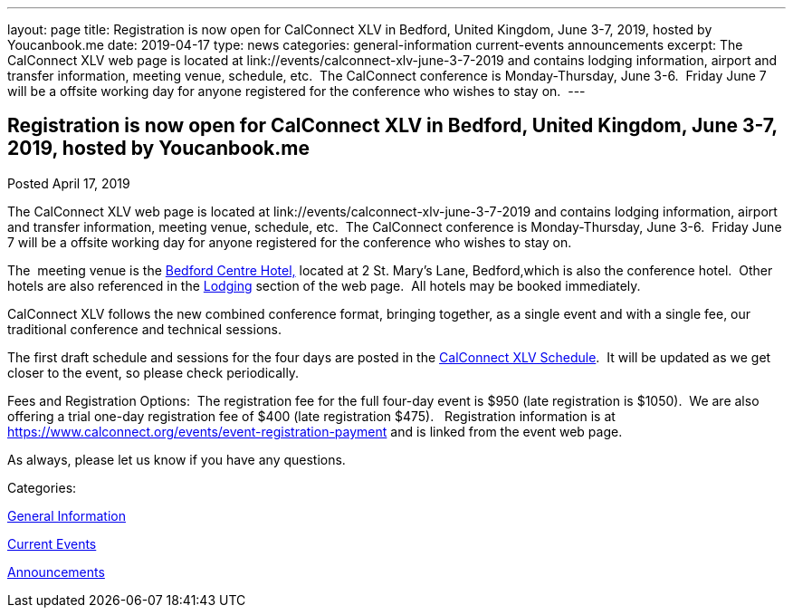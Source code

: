 ---
layout: page
title: Registration is now open  for CalConnect XLV in Bedford, United Kingdom, June 3-7, 2019, hosted by Youcanbook.me
date: 2019-04-17
type: news
categories: general-information current-events announcements
excerpt: The CalConnect XLV web page is located at link://events/calconnect-xlv-june-3-7-2019 and contains lodging information, airport and transfer information, meeting venue, schedule, etc.  The CalConnect conference is Monday-Thursday, June 3-6.  Friday June 7 will be a offsite working day for anyone registered for the conference who wishes to stay on. 
---

== Registration is now open  for CalConnect XLV in Bedford, United Kingdom, June 3-7, 2019, hosted by Youcanbook.me

[[node-507]]
Posted April 17, 2019 

The CalConnect XLV web page is located at link://events/calconnect-xlv-june-3-7-2019 and contains lodging information, airport and transfer information, meeting venue, schedule, etc.&nbsp; The CalConnect conference is Monday-Thursday, June 3-6.&nbsp; Friday June 7 will be a offsite working day for anyone registered for the conference who wishes to stay on.&nbsp;

The&nbsp; meeting venue is the https://www.booking.com/hotel/gb/bedfordmoathouse.en-gb.html[Bedford Centre Hotel,] located at 2 St. Mary's Lane, Bedford,which is also the conference hotel.&nbsp; Other hotels are also referenced in the link://events/calconnect-xlv-june-3-7-2019#lodging[Lodging] section of the web page.&nbsp; All hotels may be booked immediately.

CalConnect XLV follows the new combined conference format, bringing together, as a single event and with a single fee, our traditional conference and technical sessions.&nbsp;

The first draft schedule and sessions for the four days are posted in the link://events/calconnect-xlv-june-3-7-2019#conference-schedule[CalConnect XLV Schedule].&nbsp; It will be updated as we get closer to the event, so please check periodically.

Fees and Registration Options:&nbsp; The registration fee for the full four-day event is $950 (late registration is $1050).&nbsp; We are also offering a trial one-day registration fee of $400 (late registration $475).&nbsp;&nbsp; Registration information is at https://www.calconnect.org/events/event-registration-payment and is linked from the event web page.

As always, please let us know if you have any questions.



Categories:&nbsp;

link:/news/general-information[General Information]

link:/news/current-events[Current Events]

link:/news/announcements[Announcements]

